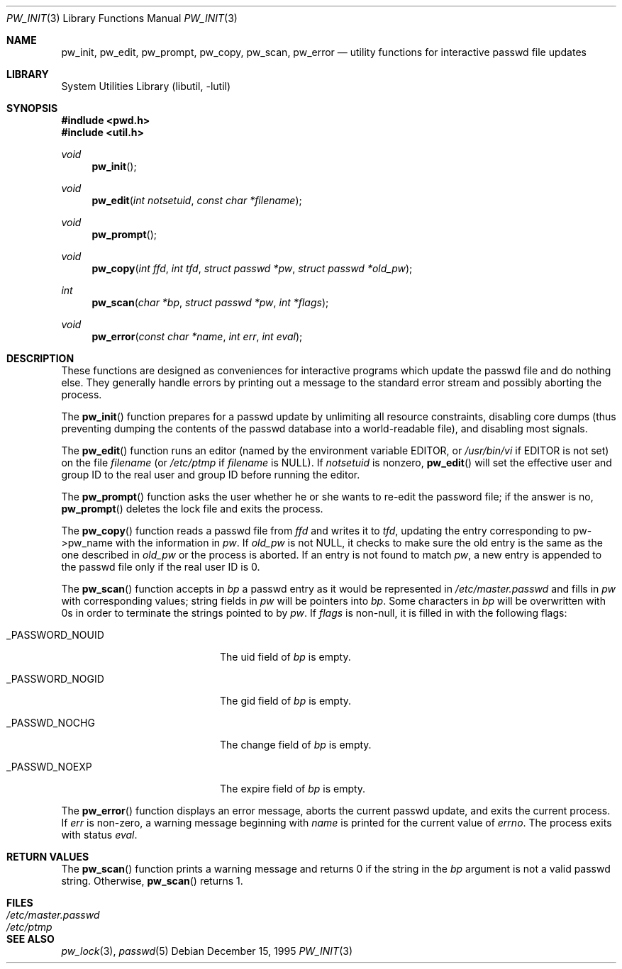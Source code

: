 .\"	$NetBSD: pw_init.3,v 1.4 1998/02/05 18:52:29 perry Exp $
.\"
.\" Copyright (c) 1995
.\"	The Regents of the University of California.  All rights reserved.
.\"
.\" This code is derived from software developed by the Computer Systems
.\" Engineering group at Lawrence Berkeley Laboratory under DARPA contract
.\" BG 91-66 and contributed to Berkeley.
.\"
.\" Redistribution and use in source and binary forms, with or without
.\" modification, are permitted provided that the following conditions
.\" are met:
.\" 1. Redistributions of source code must retain the above copyright
.\"    notice, this list of conditions and the following disclaimer.
.\" 2. Redistributions in binary form must reproduce the above copyright
.\"    notice, this list of conditions and the following disclaimer in the
.\"    documentation and/or other materials provided with the distribution.
.\" 3. All advertising materials mentioning features or use of this software
.\"    must display the following acknowledgement:
.\"	This product includes software developed by the University of
.\"	California, Berkeley and its contributors.
.\" 4. Neither the name of the University nor the names of its contributors
.\"    may be used to endorse or promote products derived from this software
.\"    without specific prior written permission.
.\"
.\" THIS SOFTWARE IS PROVIDED BY THE REGENTS AND CONTRIBUTORS ``AS IS'' AND
.\" ANY EXPRESS OR IMPLIED WARRANTIES, INCLUDING, BUT NOT LIMITED TO, THE
.\" IMPLIED WARRANTIES OF MERCHANTABILITY AND FITNESS FOR A PARTICULAR PURPOSE
.\" ARE DISCLAIMED.  IN NO EVENT SHALL THE REGENTS OR CONTRIBUTORS BE LIABLE
.\" FOR ANY DIRECT, INDIRECT, INCIDENTAL, SPECIAL, EXEMPLARY, OR CONSEQUENTIAL
.\" DAMAGES (INCLUDING, BUT NOT LIMITED TO, PROCUREMENT OF SUBSTITUTE GOODS
.\" OR SERVICES; LOSS OF USE, DATA, OR PROFITS; OR BUSINESS INTERRUPTION)
.\" HOWEVER CAUSED AND ON ANY THEORY OF LIABILITY, WHETHER IN CONTRACT, STRICT
.\" LIABILITY, OR TORT (INCLUDING NEGLIGENCE OR OTHERWISE) ARISING IN ANY WAY
.\" OUT OF THE USE OF THIS SOFTWARE, EVEN IF ADVISED OF THE POSSIBILITY OF
.\" SUCH DAMAGE.
.\"
.Dd December 15, 1995
.Dt PW_INIT 3
.Os
.Sh NAME
.Nm pw_init ,
.Nm pw_edit ,
.Nm pw_prompt ,
.Nm pw_copy ,
.Nm pw_scan ,
.Nm pw_error
.Nd utility functions for interactive passwd file updates
.Sh LIBRARY
.Lb libutil
.Sh SYNOPSIS
.Fd #indlude <pwd.h>
.Fd #include <util.h>
.Ft void
.Fn pw_init
.Ft void
.Fn pw_edit "int notsetuid" "const char *filename"
.Ft void
.Fn pw_prompt
.Ft void
.Fn pw_copy "int ffd" "int tfd" "struct passwd *pw" "struct passwd *old_pw"
.Ft int
.Fn pw_scan "char *bp" "struct passwd *pw" "int *flags"
.Ft void
.Fn pw_error "const char *name" "int err" "int eval"
.Sh DESCRIPTION
These functions are designed as conveniences for interactive programs
which update the passwd file and do nothing else.  They generally
handle errors by printing out a message to the standard error stream
and possibly aborting the process.
.Pp
The
.Fn pw_init
function prepares for a passwd update by unlimiting all resource
constraints, disabling core dumps (thus preventing dumping the
contents of the passwd database into a world-readable file), and
disabling most signals.
.Pp
The
.Fn pw_edit
function runs an editor (named by the environment variable EDITOR, or
.Pa /usr/bin/vi
if EDITOR is not set) on the file
.Fa filename
(or
.Pa /etc/ptmp
if
.Fa filename
is NULL).  If
.Fa notsetuid
is nonzero,
.Fn pw_edit
will set the effective user and group ID to the real user and group ID
before running the editor.
.Pp
The
.Fn pw_prompt
function asks the user whether he or she wants to re-edit the password
file; if the answer is no,
.Fn pw_prompt
deletes the lock file and exits the process.
.Pp
The
.Fn pw_copy
function reads a passwd file from
.Fa ffd
and writes it to
.Fa tfd ,
updating the entry corresponding to pw->pw_name with the information
in
.Fa pw .
If
.Fa old_pw
is not NULL, it checks to make sure the old entry is the same as
the one described in
.Fa old_pw
or the process is aborted.  If an entry is not found to match
.Fa pw ,
a new entry is appended to the passwd file only if the real user
ID is 0.
.Pp
The
.Fn pw_scan
function accepts in
.Fa bp
a passwd entry as it would be represented in
.Pa /etc/master.passwd
and fills in
.Fa pw
with corresponding values; string fields in
.Fa pw
will be pointers into
.Fa bp .
Some characters in
.Fa bp
will be overwritten with 0s in order to terminate the strings pointed
to by
.Fa pw .
If
.Fa flags
is non-null, it is filled in with the following flags:
.Bl -tag -width _PASSWORD_NOGIDxxx
.It Dv _PASSWORD_NOUID
The uid field of
.Fa bp
is empty.
.It Dv _PASSWORD_NOGID
The gid field of
.Fa bp
is empty.
.It Dv _PASSWD_NOCHG
The change field of
.Fa bp
is empty.
.It Dv _PASSWD_NOEXP
The expire field of
.Fa bp
is empty.
.El
.Pp
The
.Fn pw_error
function displays an error message, aborts the current passwd update,
and exits the current process.  If
.Fa err
is non-zero, a warning message beginning with
.Fa name
is printed for the current value of
.Va errno .
The process exits with status
.Fa eval .
.Sh RETURN VALUES
The
.Fn pw_scan
function prints a warning message and returns 0 if the string in the
.Fa bp
argument is not a valid passwd string.  Otherwise,
.Fn pw_scan
returns 1.
.Sh FILES
.Bl -tag -width /etc/master.passwd -compact
.It Pa /etc/master.passwd
.It Pa /etc/ptmp
.El
.Sh SEE ALSO
.Xr pw_lock 3 ,
.Xr passwd 5
